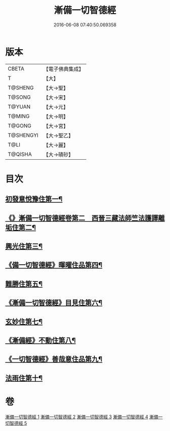 #+TITLE: 漸備一切智德經 
#+DATE: 2016-06-08 07:40:50.069358

* 版本
 |     CBETA|【電子佛典集成】|
 |         T|【大】     |
 |   T@SHENG|【大→聖】   |
 |    T@SONG|【大→宋】   |
 |    T@YUAN|【大→元】   |
 |    T@MING|【大→明】   |
 |    T@GONG|【大→宮】   |
 | T@SHENGYI|【大→聖乙】  |
 |      T@LI|【大→麗】   |
 |   T@QISHA|【大→磧砂】  |

* 目次
** [[file:KR6e0033_001.txt::001-0458a21][初發意悅豫住第一¶]]
** [[file:KR6e0033_001.txt::001-0465c5][《》漸備一切智德經卷第二　西晉三藏法師竺法護譯離垢住第二¶]]
** [[file:KR6e0033_002.txt::002-0468b24][興光住第三¶]]
** [[file:KR6e0033_002.txt::002-0471a16][《備一切智德經》暉曜住品第四¶]]
** [[file:KR6e0033_003.txt::003-0473a27][難勝住第五¶]]
** [[file:KR6e0033_003.txt::003-0475c22][《漸備一切智德經》目見住第六¶]]
** [[file:KR6e0033_004.txt::004-0478c26][玄妙住第七¶]]
** [[file:KR6e0033_004.txt::004-0482b3][《漸備經》不動住第八¶]]
** [[file:KR6e0033_004.txt::004-0485c27][《一切智德經》善哉意住品第九¶]]
** [[file:KR6e0033_005.txt::005-0490a5][法雨住第十¶]]

* 卷
[[file:KR6e0033_001.txt][漸備一切智德經 1]]
[[file:KR6e0033_002.txt][漸備一切智德經 2]]
[[file:KR6e0033_003.txt][漸備一切智德經 3]]
[[file:KR6e0033_004.txt][漸備一切智德經 4]]
[[file:KR6e0033_005.txt][漸備一切智德經 5]]

